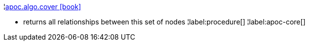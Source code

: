 ¦xref::overview/apoc.algo/apoc.algo.cover.adoc[apoc.algo.cover icon:book[]] +

 - returns all relationships between this set of nodes
¦label:procedure[]
¦label:apoc-core[]
